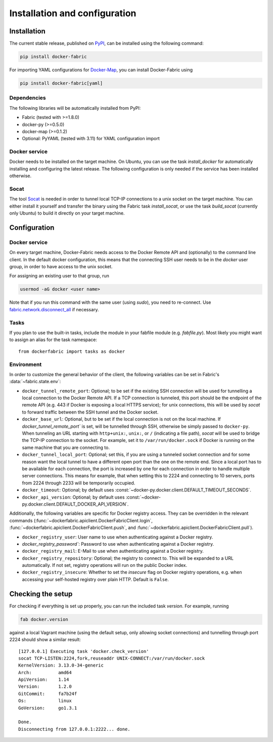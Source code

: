 .. _installation_and_configuration:

==============================
Installation and configuration
==============================

Installation
============
The current stable release, published on PyPI_, can be installed using the following command:

.. code-block:: bash

   pip install docker-fabric


For importing YAML configurations for Docker-Map_, you can install Docker-Fabric using

.. code-block:: bash

   pip install docker-fabric[yaml]


Dependencies
------------
The following libraries will be automatically installed from PyPI:

* Fabric (tested with >=1.8.0)
* docker-py (>=0.5.0)
* docker-map (>=0.1.2)
* Optional: PyYAML (tested with 3.11) for YAML configuration import


Docker service
--------------
Docker needs to be installed on the target machine. On Ubuntu, you can use the task `install_docker` for automatically
installing and configuring the latest release. The following configuration is only needed if the service has been
installed otherwise.


Socat
-----
The tool Socat_ is needed in order to tunnel local TCP-IP connections to a unix socket on the target machine. You can
either install it yourself and transfer the binary using the Fabric task `install_socat`, or use the task `build_socat`
(currently only Ubuntu) to build it directly on your target machine.


Configuration
=============
Docker service
--------------
On every target machine, Docker-Fabric needs access to the Docker Remote API and (optionally) to the command line
client. In the default docker configuration, this means that the connecting SSH user needs to be in the `docker`
user group, in order to have access to the unix socket.

For assigning an existing user to that group, run

.. code-block:: bash

   usermod -aG docker <user name>


Note that if you run this command with the same user (using `sudo`), you need to re-connect. Use
`fabric.network.disconnect_all`_ if necessary.


Tasks
-----
If you plan to use the built-in tasks, include the module in your fabfile module (e.g. `fabfile.py`). Most likely
you might want to assign an alias for the task namespace::

    from dockerfabric import tasks as docker


Environment
-----------
In order to customize the general behavior of the client, the following variables can be set in Fabric's
:data:`~fabric.state.env`:

* ``docker_tunnel_remote_port``: Optional; to be set if the existing SSH connection will be used for tunnelling a local
  connection to the Docker Remote API. If a TCP connection is tunneled, this port should be the endpoint of the remote
  API (e.g. 443 if Docker is exposing a local HTTPS service); for unix connections, this will be used by `socat` to
  forward traffic between the SSH tunnel and the Docker socket.
* ``docker_base_url``: Optional, but to be set if the local connection is not on the local machine. If
  `docker_tunnel_remote_port`` is set, will be tunnelled through SSH, otherwise be simply passed to ``docker-py``. When
  tunneling an URL starting with ``http+unix:``, ``unix:``, or ``/`` (indicating a file path), `socat` will be used to
  bridge the TCP-IP connection to the socket. For example, set it to ``/var/run/docker.sock`` if Docker is running on the
  same machine that you are connecting to.
* ``docker_tunnel_local_port``: Optional; set this, if you are using a tunneled socket connection and for some reason
  want the local tunnel to have a different open port than the one on the remote end.
  Since a local port has to be available for each connection, the port is increased by one for each connection in order
  to handle multiple server connections. This means for example, that when setting this to 2224 and connecting to 10
  servers, ports from 2224 through 2233 will be temporarily occupied.
* ``docker_timeout``: Optional; by default uses :const:`~docker-py.docker.client.DEFAULT_TIMEOUT_SECONDS`.
* ``docker_api_version``: Optional; by default uses :const:`~docker-py.docker.client.DEFAULT_DOCKER_API_VERSION`.


Additionally, the following variables are specific for Docker registry access. They can be overridden in the relevant
commands (:func:`~dockerfabric.apiclient.DockerFabricClient.login`,
:func:`~dockerfabric.apiclient.DockerFabricClient.push`, and
:func:`~dockerfabric.apiclient.DockerFabricClient.pull`).

* ``docker_registry_user``: User name to use when authenticating against a Docker registry.
* `docker_registry_password``: Password to use when authenticating against a Docker registry.
* ``docker_registry_mail``: E-Mail to use when authenticating against a Docker registry.
* ``docker_registry_repository``: Optional; the registry to connect to. This will be expanded to a URL automatically.
  If not set, registry operations will run on the public Docker index.
* ``docker_registry_insecure``: Whether to set the `insecure` flag on Docker registry operations, e.g. when accessing your
  self-hosted registry over plain HTTP. Default is ``False``.


Checking the setup
==================
For checking if everything is set up properly, you can run the included task `version`. For example, running

.. code-block:: bash

   fab docker.version


against a local Vagrant machine (using the default setup, only allowing socket connections) and tunnelling through
port 2224 should show a similar result::

    [127.0.0.1] Executing task 'docker.check_version'
    socat TCP-LISTEN:2224,fork,reuseaddr UNIX-CONNECT:/var/run/docker.sock
    KernelVersion: 3.13.0-34-generic
    Arch:          amd64
    ApiVersion:    1.14
    Version:       1.2.0
    GitCommit:     fa7b24f
    Os:            linux
    GoVersion:     go1.3.1

    Done.
    Disconnecting from 127.0.0.1:2222... done.


.. _PyPI: https://pypi.python.org/pypi/docker-fabric
.. _Docker-Map: https://pypi.python.org/pypi/docker-map
.. _Socat: http://www.dest-unreach.org/socat/
.. _fabric.network.disconnect_all: http://fabric.readthedocs.org/en/latest/api/core/network.html#fabric.network.disconnect_all
